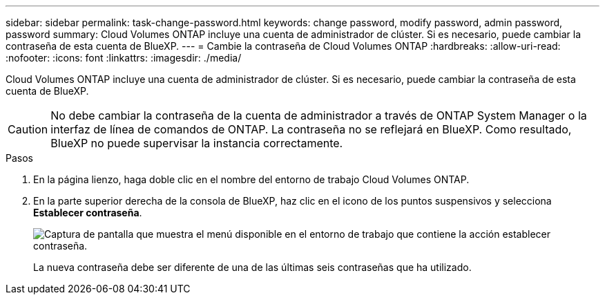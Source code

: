---
sidebar: sidebar 
permalink: task-change-password.html 
keywords: change password, modify password, admin password, password 
summary: Cloud Volumes ONTAP incluye una cuenta de administrador de clúster. Si es necesario, puede cambiar la contraseña de esta cuenta de BlueXP. 
---
= Cambie la contraseña de Cloud Volumes ONTAP
:hardbreaks:
:allow-uri-read: 
:nofooter: 
:icons: font
:linkattrs: 
:imagesdir: ./media/


[role="lead"]
Cloud Volumes ONTAP incluye una cuenta de administrador de clúster. Si es necesario, puede cambiar la contraseña de esta cuenta de BlueXP.


CAUTION: No debe cambiar la contraseña de la cuenta de administrador a través de ONTAP System Manager o la interfaz de línea de comandos de ONTAP. La contraseña no se reflejará en BlueXP. Como resultado, BlueXP no puede supervisar la instancia correctamente.

.Pasos
. En la página lienzo, haga doble clic en el nombre del entorno de trabajo Cloud Volumes ONTAP.
. En la parte superior derecha de la consola de BlueXP, haz clic en el icono de los puntos suspensivos y selecciona *Establecer contraseña*.
+
image:screenshot_settings_set_password.png["Captura de pantalla que muestra el menú disponible en el entorno de trabajo que contiene la acción establecer contraseña."]

+
La nueva contraseña debe ser diferente de una de las últimas seis contraseñas que ha utilizado.



